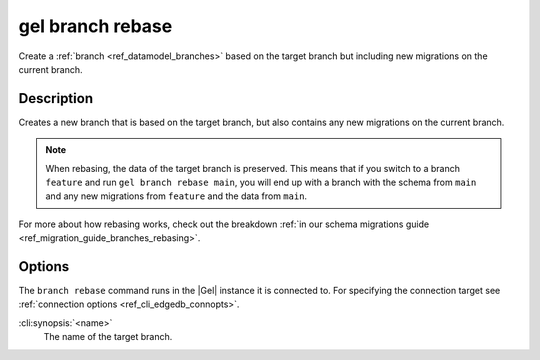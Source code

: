 .. _ref_cli_edgedb_branch_rebase:


=================
gel branch rebase
=================

Create a :ref:`branch <ref_datamodel_branches>` based on the target branch but
including new migrations on the current branch.

.. cli:synopsis::

    gel branch rebase [<options>] <name>


Description
===========

Creates a new branch that is based on the target branch, but also contains any new migrations on the
current branch.

.. note::

    When rebasing, the data of the target branch is preserved. This means that
    if you switch to a branch ``feature`` and run ``gel branch rebase
    main``, you will end up with a branch with the schema from ``main`` and any
    new migrations from ``feature`` and the data from ``main``.

For more about how rebasing works, check out the breakdown :ref:`in our schema
migrations guide <ref_migration_guide_branches_rebasing>`.


Options
=======

The ``branch rebase`` command runs in the |Gel| instance it is
connected to. For specifying the connection target see
:ref:`connection options <ref_cli_edgedb_connopts>`.

:cli:synopsis:`<name>`
    The name of the target branch.
